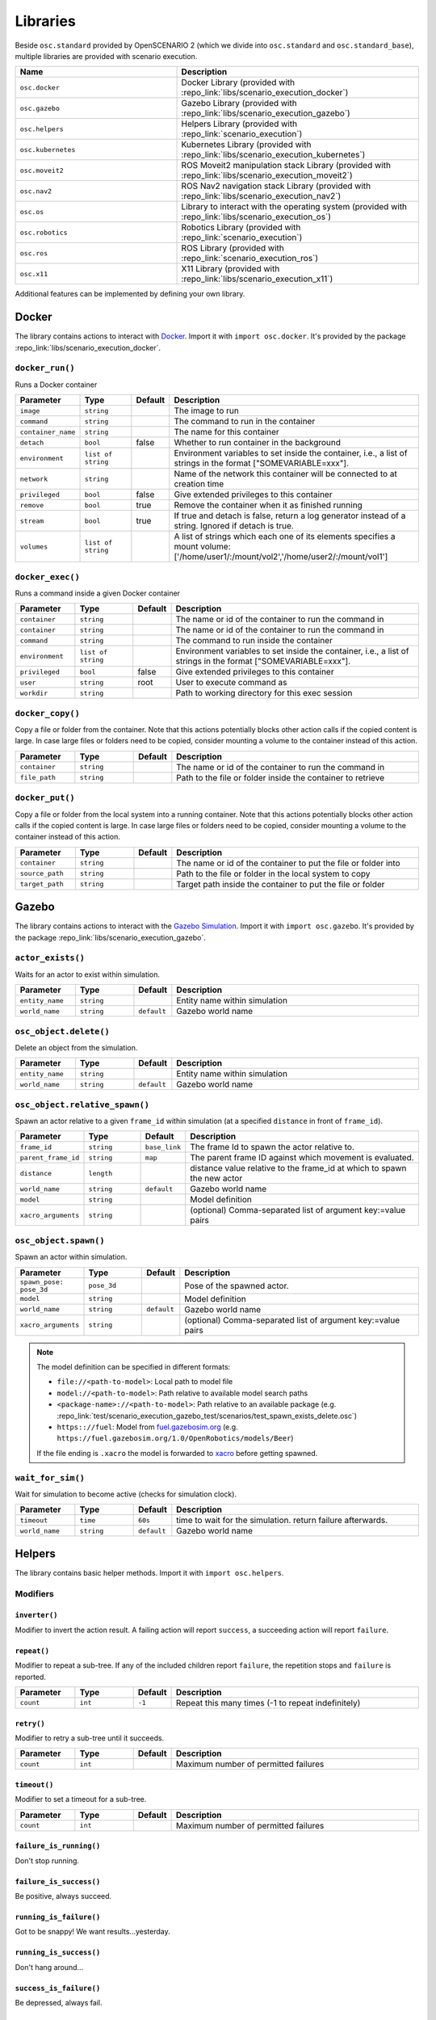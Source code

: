 Libraries
=========

Beside ``osc.standard`` provided by OpenSCENARIO 2 (which we divide into ``osc.standard`` and ``osc.standard_base``), multiple libraries are provided with scenario execution.

.. list-table:: 
   :widths: 40 60
   :header-rows: 1
   :class: tight-table   
   
   * - Name
     - Description
   * - ``osc.docker``
     - Docker Library (provided with :repo_link:`libs/scenario_execution_docker`)
   * - ``osc.gazebo``
     - Gazebo Library (provided with :repo_link:`libs/scenario_execution_gazebo`)
   * - ``osc.helpers``
     - Helpers Library (provided with :repo_link:`scenario_execution`)
   * - ``osc.kubernetes``
     - Kubernetes Library (provided with :repo_link:`libs/scenario_execution_kubernetes`)
   * - ``osc.moveit2``
     - ROS Moveit2  manipulation stack Library (provided with :repo_link:`libs/scenario_execution_moveit2`)
   * - ``osc.nav2``
     - ROS Nav2 navigation stack Library (provided with :repo_link:`libs/scenario_execution_nav2`)
   * - ``osc.os``
     - Library to interact with the operating system (provided with :repo_link:`libs/scenario_execution_os`)
   * - ``osc.robotics``
     - Robotics Library (provided with :repo_link:`scenario_execution`)
   * - ``osc.ros``
     - ROS Library (provided with :repo_link:`scenario_execution_ros`)
   * - ``osc.x11``
     - X11 Library (provided with :repo_link:`libs/scenario_execution_x11`)

Additional features can be implemented by defining your own library.


Docker
------

The library contains actions to interact with `Docker <https://www.docker.com/>`_. Import it with ``import osc.docker``. It's provided by the package :repo_link:`libs/scenario_execution_docker`.

``docker_run()``
^^^^^^^^^^^^^^^^

Runs a Docker container

.. list-table:: 
   :widths: 15 15 5 65
   :header-rows: 1
   :class: tight-table   
   
   * - Parameter
     - Type
     - Default
     - Description
   * - ``image``
     - ``string``
     -
     - The image to run
   * - ``command``
     - ``string``
     - 
     - The command to run in the container
   * - ``container_name``
     - ``string``
     - 
     - The name for this container
   * - ``detach``
     - ``bool``
     - false
     - Whether to run container in the background
   * - ``environment``
     - ``list of string``
     - 
     - Environment variables to set inside the container, i.e., a list of strings in the format ["SOMEVARIABLE=xxx"].
   * - ``network``
     - ``string``
     - 
     - Name of the network this container will be connected to at creation time
   * - ``privileged``
     - ``bool``
     - false
     - Give extended privileges to this container
   * - ``remove``
     - ``bool``
     - true
     - Remove the container when it as finished running
   * - ``stream``
     - ``bool``
     - true
     - If true and detach is false, return a log generator instead of a string. Ignored if detach is true.
   * - ``volumes``
     - ``list of string``
     - 
     - A list of strings which each one of its elements specifies a mount volume: ['/home/user1/:/mount/vol2','/home/user2/:/mount/vol1']

``docker_exec()``
^^^^^^^^^^^^^^^^^

Runs a command inside a given Docker container

.. list-table:: 
   :widths: 15 15 5 65
   :header-rows: 1
   :class: tight-table   
   
   * - Parameter
     - Type
     - Default
     - Description
   * - ``container``
     - ``string``
     - 
     - The name or id of the container to run the command in 
   * - ``container``
     - ``string``
     - 
     - The name or id of the container to run the command in 
   * - ``command``
     - ``string``
     - 
     - The command to run inside the container
   * - ``environment``
     - ``list of string``
     - 
     - Environment variables to set inside the container, i.e., a list of strings in the format ["SOMEVARIABLE=xxx"].
   * - ``privileged``
     - ``bool``
     - false
     - Give extended privileges to this container
   * - ``user``
     - ``string``
     - root
     - User to execute command as
   * - ``workdir``
     - ``string``
     - 
     - Path to working directory for this exec session

``docker_copy()``
^^^^^^^^^^^^^^^^^

Copy a file or folder from the container.
Note that this actions potentially blocks other action calls if the copied content is large.
In case large files or folders need to be copied, consider mounting a volume to the container instead of this action.

.. list-table:: 
   :widths: 15 15 5 65
   :header-rows: 1
   :class: tight-table   
   
   * - Parameter
     - Type
     - Default
     - Description
   * - ``container``
     - ``string``
     - 
     - The name or id of the container to run the command in 
   * - ``file_path``
     - ``string``
     - 
     - Path to the file or folder inside the container to retrieve

``docker_put()``
^^^^^^^^^^^^^^^^^

Copy a file or folder from the local system into a running container.
Note that this actions potentially blocks other action calls if the copied content is large.
In case large files or folders need to be copied, consider mounting a volume to the container instead of this action.

.. list-table:: 
   :widths: 15 15 5 65
   :header-rows: 1
   :class: tight-table   
   
   * - Parameter
     - Type
     - Default
     - Description
   * - ``container``
     - ``string``
     - 
     - The name or id of the container to put the file or folder into 
   * - ``source_path``
     - ``string``
     - 
     - Path to the file or folder in the local system to copy
   * - ``target_path``
     - ``string``
     - 
     - Target path inside the container to put the file or folder
    
Gazebo
------

The library contains actions to interact with the `Gazebo Simulation <https://gazebosim.org/>`_. Import it with ``import osc.gazebo``. It's provided by the package :repo_link:`libs/scenario_execution_gazebo`.

``actor_exists()``
^^^^^^^^^^^^^^^^^^

Waits for an actor to exist within simulation.

.. list-table:: 
   :widths: 15 15 5 65
   :header-rows: 1
   :class: tight-table   
   
   * - Parameter
     - Type
     - Default
     - Description
   * - ``entity_name``
     - ``string``
     -
     - Entity name within simulation
   * - ``world_name``
     - ``string``
     - ``default``
     - Gazebo world name

``osc_object.delete()``
^^^^^^^^^^^^^^^^^^^^^^^

Delete an object from the simulation.

.. list-table:: 
   :widths: 15 15 5 65
   :header-rows: 1
   :class: tight-table   
   
   * - Parameter
     - Type
     - Default
     - Description
   * - ``entity_name``
     - ``string``
     - 
     - Entity name within simulation
   * - ``world_name``
     - ``string``
     - ``default``
     - Gazebo world name

``osc_object.relative_spawn()``
^^^^^^^^^^^^^^^^^^^^^^^^^^^^^^^

Spawn an actor relative to a given ``frame_id`` within simulation (at a specified ``distance`` in front of ``frame_id``).

.. list-table:: 
   :widths: 15 15 5 65
   :header-rows: 1
   :class: tight-table   
   
   * - Parameter
     - Type
     - Default
     - Description
   * - ``frame_id``
     - ``string``
     - ``base_link``
     - The frame Id to spawn the actor relative to.
   * - ``parent_frame_id``
     - ``string``
     - ``map``
     - The parent frame ID against which movement is evaluated.
   * - ``distance``
     - ``length``
     -
     - distance value relative to the frame_id at which to spawn the new actor
   * - ``world_name``
     - ``string``
     - ``default``
     - Gazebo world name
   * - ``model``
     - ``string``
     -
     - Model definition
   * - ``xacro_arguments``
     - ``string``
     -
     - (optional) Comma-separated list of argument key:=value pairs

``osc_object.spawn()``
^^^^^^^^^^^^^^^^^^^^^^

Spawn an actor within simulation.

.. list-table:: 
   :widths: 15 15 5 65
   :header-rows: 1
   :class: tight-table   
   
   * - Parameter
     - Type
     - Default
     - Description
   * - ``spawn_pose: pose_3d``
     - ``pose_3d``
     -
     - Pose of the spawned actor.
   * - ``model``
     - ``string``
     - 
     - Model definition
   * - ``world_name``
     - ``string``
     - ``default``
     - Gazebo world name
   * - ``xacro_arguments``
     - ``string``
     -
     - (optional) Comma-separated list of argument key:=value pairs


.. note::

    The model definition can be specified in different formats:

    - ``file://<path-to-model>``: Local path to model file
    - ``model://<path-to-model>``: Path relative to available model search paths
    - ``<package-name>://<path-to-model>``: Path relative to an available package (e.g. :repo_link:`test/scenario_execution_gazebo_test/scenarios/test_spawn_exists_delete.osc`)
    - ``https:://fuel``: Model from `fuel.gazebosim.org <https://app.gazebosim.org/>`__ (e.g. ``https://fuel.gazebosim.org/1.0/OpenRobotics/models/Beer``)

    If the file ending is ``.xacro`` the model is forwarded to `xacro <https://wiki.ros.org/xacro>`__ before getting spawned.

``wait_for_sim()``
^^^^^^^^^^^^^^^^^^

Wait for simulation to become active (checks for simulation clock).

.. list-table:: 
   :widths: 15 15 5 65
   :header-rows: 1
   :class: tight-table   
   
   * - Parameter
     - Type
     - Default
     - Description
   * - ``timeout``
     - ``time``
     - ``60s``
     - time to wait for the simulation. return failure afterwards.
   * - ``world_name``
     - ``string``
     - ``default``
     - Gazebo world name


Helpers
-------

The library contains basic helper methods. Import it with ``import osc.helpers``.

Modifiers
^^^^^^^^^

``inverter()``
""""""""""""""

Modifier to invert the action result. A failing action will report ``success``, a succeeding action will report ``failure``.

``repeat()``
""""""""""""
Modifier to repeat a sub-tree. If any of the included children report ``failure``, the repetition stops and ``failure`` is reported.

.. list-table:: 
   :widths: 15 15 5 65
   :header-rows: 1
   :class: tight-table   

   * - Parameter
     - Type
     - Default
     - Description
   * - ``count``
     - ``int``
     - ``-1``
     - Repeat this many times (-1 to repeat indefinitely)

``retry()``
"""""""""""
Modifier to retry a sub-tree until it succeeds.

.. list-table:: 
   :widths: 15 15 5 65
   :header-rows: 1
   :class: tight-table   

   * - Parameter
     - Type
     - Default
     - Description
   * - ``count``
     - ``int``
     - 
     - Maximum number of permitted failures

``timeout()``
"""""""""""""
Modifier to set a timeout for a sub-tree.

.. list-table:: 
   :widths: 15 15 5 65
   :header-rows: 1
   :class: tight-table   

   * - Parameter
     - Type
     - Default
     - Description
   * - ``count``
     - ``int``
     - 
     - Maximum number of permitted failures

``failure_is_running()``
""""""""""""""""""""""""

Don't stop running.

``failure_is_success()``
""""""""""""""""""""""""

Be positive, always succeed.

``running_is_failure()``
""""""""""""""""""""""""

Got to be snappy! We want results...yesterday.

``running_is_success()``
""""""""""""""""""""""""

Don't hang around...

``success_is_failure()``
""""""""""""""""""""""""

Be depressed, always fail.

``success_is_running()``
""""""""""""""""""""""""

The tickling never ends...



``decrement()``
^^^^^^^^^^^^^^^

Decrement the value of a variable.

.. list-table:: 
   :widths: 15 15 5 65
   :header-rows: 1
   :class: tight-table   
   
   * - Parameter
     - Type
     - Default
     - Description
   * - ``target_variable``
     - ``variable``
     -
     - Variable to decrement


``increment()``
^^^^^^^^^^^^^^^

Increment the value of a variable.

.. list-table:: 
   :widths: 15 15 5 65
   :header-rows: 1
   :class: tight-table   
   
   * - Parameter
     - Type
     - Default
     - Description
   * - ``target_variable``
     - ``variable``
     -
     - Variable to increment


``log()``
^^^^^^^^^

For debugging purposes, log a string using the available log mechanism.

.. list-table:: 
   :widths: 15 15 5 65
   :header-rows: 1
   :class: tight-table   
   
   * - Parameter
     - Type
     - Default
     - Description
   * - ``msg``
     - ``string``
     -
     - String to log

``run_process()``
^^^^^^^^^^^^^^^^^

Run a process. Reports `running` while the process has not finished.

If ``wait_for_shutdown`` is ``false`` and the process is still running on scenario shutdown, ``shutdown_signal`` is sent. If the process does not shutdown within shutdown_timeout, ``signal.sigkill`` is sent.

.. list-table:: 
   :widths: 15 15 5 65
   :header-rows: 1
   :class: tight-table   
   
   * - Parameter
     - Type
     - Default
     - Description
   * - ``command``
     - ``string``
     -
     - Command to execute
   * - ``wait_for_shutdown``
     - ``bool``
     - ``true``
     - Wait for the process to be finished. If false, the action immediately finishes
   * - ``shutdown_signal``
     - ``signal``
     - ``signal!sigterm``
     - (Only used if ``wait_for_shutdown`` is ``false``) Signal that is sent if a process is still running on scenario shutdown
   * - ``shutdown_timeout``
     - ``time``
     - ``10s``
     - (Only used if ``wait_for_shutdown`` is ``false``) time to wait between ``shutdown_signal`` and SIGKILL getting sent, if process is still running on scenario shutdown


Kubernetes
----------

The library contains actions to interact with the `Kubernetes API <https://kubernetes.io>`_. Import it with ``import osc.kubernetes``. It's provided by the package :repo_link:`libs/scenario_execution_kubernetes`.

``kubernetes_create_from_yaml()``
^^^^^^^^^^^^^^^^^^^^^^^^^^^^^^^^^

Create a Kubernetes object (e.g., a pod or network policy) from a yaml file. 

.. list-table:: 
   :widths: 15 15 5 65
   :header-rows: 1
   :class: tight-table   
   
   * - Parameter
     - Type
     - Default
     - Description
   * - ``namespace``
     - ``string``
     - ``default``
     - Kubernetes namespace
   * - ``within_cluster``
     - ``bool``
     - ``false``
     - set to true if you want to access the cluster from within a running container/pod
   * - ``yaml_file``
     - ``string``
     - 
     - The yaml-file to use create the object from


``kubernetes_delete()``
^^^^^^^^^^^^^^^^^^^^^^^

Delete a Kubernetes element (e.g., a pod or network policy).

.. list-table:: 
   :widths: 15 15 5 65
   :header-rows: 1
   :class: tight-table   
   
   * - Parameter
     - Type
     - Default
     - Description
   * - ``namespace``
     - ``string``
     - ``default``
     - Kubernetes namespace
   * - ``within_cluster``
     - ``bool``
     - ``false``
     - set to true if you want to access the cluster from within a running container/pod
   * - ``target``
     - ``string``
     - 
     - The target element to delete
   * - ``regex``
     - ``bool``
     - ``false``
     - Is the specified target a regular expression
   * - ``element_type``
     - ``kubernetes_element_type``
     - 
     - Type of the element to delete (e.g., ``kubernetes_element_type!pod``)
   * - ``grace_period``
     - ``time``
     - ``5s``
     - Grace period to wait before forcing deletion


``kubernetes_patch_network_policy()``
^^^^^^^^^^^^^^^^^^^^^^^^^^^^^^^^^^^^^

Patch an existing Kubernetes network policy.

.. list-table:: 
   :widths: 15 15 5 65
   :header-rows: 1
   :class: tight-table   
   
   * - Parameter
     - Type
     - Default
     - Description
   * - ``namespace``
     - ``string``
     - ``default``
     - Kubernetes namespace
   * - ``within_cluster``
     - ``bool``
     - ``false``
     - set to true if you want to access the cluster from within a running container/pod
   * - ``target``
     - ``string``
     - 
     - The target network policy to patch
   * - ``ingress_enabled``
     - ``bool``
     - 
     - Should ingress (i.e., incoming) network traffic be enabled
   * - ``egress_enabled``
     - ``bool``
     - 
     - Should egress (i.e., outgoing) network traffic be enabled
   * - ``match_label``
     - ``key_value``
     - 
     - key-value pair to match (e.g., ``key_value("app", "pod_name"))``


``kubernetes_patch_pod()``
^^^^^^^^^^^^^^^^^^^^^^^^^^

Patch an existing pod. If patching resources, please check `feature gates <https://kubernetes.io/docs/tasks/configure-pod-container/resize-container-resources/#container-resize-policies>`__

.. list-table:: 
   :widths: 15 15 5 65
   :header-rows: 1
   :class: tight-table   
   
   * - Parameter
     - Type
     - Default
     - Description
   * - ``namespace``
     - ``string``
     - ``default``
     - Kubernetes namespace
   * - ``within_cluster``
     - ``bool``
     - ``false``
     - set to true if you want to access the cluster from within a running container/pod
   * - ``target``
     - ``string``
     - 
     - The target pod to patch
   * - ``body``
     - ``string``
     - 
     - Patch to apply. Example: ``'{\"spec\":{\"containers\":[{\"name\":\"main\", \"resources\":{\"requests\":{\"cpu\":\"200m\"}, \"limits\":{\"cpu\":\"200m\"}}}]}}'``


``kubernetes_pod_exec()``
^^^^^^^^^^^^^^^^^^^^^^^^^

Execute a command within a running pod

.. list-table:: 
   :widths: 15 15 5 65
   :header-rows: 1
   :class: tight-table   
   
   * - Parameter
     - Type
     - Default
     - Description
   * - ``namespace``
     - ``string``
     - ``default``
     - Kubernetes namespace
   * - ``within_cluster``
     - ``bool``
     - ``false``
     - set to true if you want to access the cluster from within a running container/pod
   * - ``target``
     - ``string``
     - 
     - The target pod to execute the command in 
   * - ``command``
     - ``list of string``
     - 
     - Command to execute
   * - ``regex``
     - ``bool``
     - ``false``
     - Is the specified target a regular expression


``kubernetes_wait_for_network_policy_status()``
^^^^^^^^^^^^^^^^^^^^^^^^^^^^^^^^^^^^^^^^^^^^^^^

Wait for an existing Kubernetes network policy to reach a specified state.

.. list-table:: 
   :widths: 15 15 5 65
   :header-rows: 1
   :class: tight-table   
   
   * - Parameter
     - Type
     - Default
     - Description
   * - ``namespace``
     - ``string``
     - ``default``
     - Kubernetes namespace
   * - ``within_cluster``
     - ``bool``
     - ``false``
     - set to true if you want to access the cluster from within a running container/pod
   * - ``target``
     - ``string``
     - 
     - The target network policy to monitor
   * - ``status``
     - ``kubernetes_network_policy_status``
     - 
     - Expected status of the network policy, e.g., ``kubernetes_network_policy_status!added``


``kubernetes_wait_for_pod_status()``
^^^^^^^^^^^^^^^^^^^^^^^^^^^^^^^^^^^^

Wait for a Kubernetes pod to reach a specified state.

.. list-table:: 
   :widths: 15 15 5 65
   :header-rows: 1
   :class: tight-table   
   
   * - Parameter
     - Type
     - Default
     - Description
   * - ``namespace``
     - ``string``
     - ``default``
     - Kubernetes namespace
   * - ``within_cluster``
     - ``bool``
     - ``false``
     - set to true if you want to access the cluster from within a running container/pod
   * - ``target``
     - ``string``
     - 
     - The name of the pod to monitor
   * - ``status``
     - ``kubernetes_pod_status``
     - 
     - Expected status of the pod, e.g., ``kubernetes_pod_status!running``
   * - ``regex``
     - ``bool``
     - ``false``
     - Is the specified target a regular expression


Moveit2
-------

The library contains actions to interact with the `Moveit2 <https://moveit.picknik.ai/main/index.html>`__ manipulation stack. Import it with ``import osc.moveit2``. It is provided by the package :repo_link:`libs/scenario_execution_moveit2`.

Actors
^^^^^^

``arm``
"""""""
An articulated arm actor inheriting from the more general ``robot`` actor

.. list-table:: 
   :widths: 15 15 5 65
   :header-rows: 1
   :class: tight-table   
   
   * - Parameter
     - Type
     - Default
     - Description
   * - ``namespace``
     - ``string``
     - `` ' ' ``
     - Namespace for the arm
   * - ``arm_joints``
     - ``list of string``
     -
     - List of joint names for the arm joints
   * - ``gripper_joints``
     - ``list of string``
     -
     - List of joint names for the gripper joints
   * - ``arm_group``
     - ``bool``
     - ``false``
     - Name of the move group controlling the arm joints
   * - ``gripper_group``
     - ``string``
     - 
     - Name of the move group controlling the gripper joints
   * - ``end_effector``
     - ``string``
     -
     - Name of the end effector component (e.g., hand or tool)
   * - ``base_link``
     - ``string``
     -
     - Name of the robot's base link for reference in kinematics

``arm.move_to_joint_pose()``
^^^^^^^^^^^^^^^^^^^^^^^^^^^^

Use MoveIt2 to move the arm joints to specified joint positions, utilizing `MoveGroup action <https://github.com/moveit/moveit_msgs/blob/master/action/MoveGroup.action>`__ from the move_group node by specifying target joint values.

.. list-table:: 
   :widths: 15 15 5 65
   :header-rows: 1
   :class: tight-table   
   
   * - Parameter
     - Type
     - Default
     - Description
   * - ``goal_pose``
     - ``list of float``
     -
     - List joint positions to move to
   * - ``move_group``
     - ``move_group_type``
     -
     - Move group type. Allowed [arm, gripper] (e.g. ``[move_group_type!arm, move_group_type!gripper]``)
   * - ``plan_only``
     - ``bool``
     - ``false``
     - If true, the plan is calculated but not executed. The calculated plan can be visualized in rviz.
   * - ``replan``
     - ``bool``
     - ``true``
     - If true, replan if plan becomes invalidated during execution
   * - ``tolerance``
     - ``float``
     - ``0.001``
     - The acceptable range of variation around both the start and goal positions.
   * - ``max_velocity_scaling_factor``
     - ``float``
     - ``0.1``
     - Scaling factors for optionally reducing the maximum joint velocities
   * - ``namespace_override``
     - ``string``
     - ``false``
     - if set, it's used as namespace (instead of the associated actor's name)
   * - ``action_topic``
     - ``string``
     - ``move_action``
     - Action name
   * - ``success_on_acceptance``
     - ``bool``
     - ``false``
     - Succeed on goal acceptance

``arm.move_to_pose``
^^^^^^^^^^^^^^^^^^^^

Use MoveIt2 to move the end-effector to a specified pose, utilizing `MoveGroup action <https://github.com/moveit/moveit_msgs/blob/master/action/MoveGroup.action>`__ from the move_group node by specifying the desired end-effector position and orientation.

.. list-table:: 
   :widths: 15 15 5 65
   :header-rows: 1
   :class: tight-table  
   
   * - Parameter
     - Type
     - Default
     - Description
   * - ``goal_pose``
     - ``pose_3d``
     -
     - end effector pose to move to
   * - ``plan_only``
     - ``bool``
     - ``false``
     - If true, the plan is calculated but not executed. The calculated plan can be visualized in rviz.
   * - ``replan``
     - ``bool``
     - ``true``
     - If true, replan if plan becomes invalidated during execution
   * - ``tolerance``
     - ``float``
     - ``0.001``
     - The acceptable range of variation around both the start and goal positions.
   * - ``max_velocity_scaling_factor``
     - ``float``
     - ``0.1``
     - Scaling factors for optionally reducing the maximum joint velocities
   * - ``namespace_override``
     - ``string``
     - ``false``
     - if set, it's used as namespace (instead of the associated actor's name)
   * - ``action_topic``
     - ``string``
     - ``move_action``
     - Action name
   * - ``success_on_acceptance``
     - ``bool``
     - ``false``
     - Succeed on goal acceptance


Nav2
----

The library contains actions to interact with the `Nav2 <https://docs.nav2.org/>`__ navigation stack. Import it with ``import osc.nav2``. It is provided by the package :repo_link:`libs/scenario_execution_nav2`.

``differential_drive_robot.init_nav2()``
^^^^^^^^^^^^^^^^^^^^^^^^^^^^^^^^^^^^^^^^

Initialize nav2.

.. list-table:: 
   :widths: 15 15 5 65
   :header-rows: 1
   :class: tight-table   
   
   * - Parameter
     - Type
     - Default
     - Description
   * - ``initial_pose``
     - ``pose_3d``
     -
     - The initial pose to set during initialization
   * - ``base_frame_id``
     - ``string``
     - ``base_link``
     - Base Frame ID
   * - ``use_initial_pose``
     - ``bool``
     - ``true``
     - If false, no initial_pose is needed (useful when using slam instead of amcl for localization)
   * - ``namespace_override``
     - ``string``
     - 
     - If set, it's used as namespace (instead of the associated actor's namespace)
   * - ``wait_for_initial_pose``
     - ``bool``
     - ``false``
     - If true the initial pose needs to be set externally (e.g. manually through rviz)

``differential_drive_robot.nav_through_poses()``
^^^^^^^^^^^^^^^^^^^^^^^^^^^^^^^^^^^^^^^^^^^^^^^^

Use nav2 to navigate through poses.

.. list-table:: 
   :widths: 15 15 5 65
   :header-rows: 1
   :class: tight-table   
   
   * - Parameter
     - Type
     - Default
     - Description
   * - ``goal_poses``
     - ``list of pose_3d``
     -
     - Goal poses to navigate through
   * - ``namespace_override``
     - ``string``
     - ``''``
     - If set, it's used as namespace (instead of the associated actor's namespace)
   * - ``action_topic``
     - ``string``
     - ``navigate_through_poses``
     - Action name
   * - ``success_on_acceptance``
     - ``bool``
     - ``false``
     -  succeed on goal acceptance

``differential_drive_robot.nav_to_pose()``
^^^^^^^^^^^^^^^^^^^^^^^^^^^^^^^^^^^^^^^^^^

Use nav2 to navigate to goal pose.

.. list-table:: 
   :widths: 15 15 5 65
   :header-rows: 1
   :class: tight-table   
   
   * - Parameter
     - Type
     - Default
     - Description
   * - ``goal_pose``
     - ``pose_3d``
     - 
     - Goal pose to navigate to
   * - ``namespace_override``
     - ``string``
     - 
     - If set, it's used as namespace (instead of the associated actor's namespace)
   * - ``action_topic``
     - ``string``
     - ``navigate_to_pose``
     - Action name
   * - ``success_on_acceptance``
     - ``bool``
     - ``false``
     -  succeed on goal acceptance

OS
--

The library contains actions to interact with the operating system. Import it with ``import osc.os``. It is provided by the package :repo_link:`libs/scenario_execution_os`.

External Methods
^^^^^^^^^^^^^^^^

.. list-table:: 
   :widths: 30 70
   :header-rows: 1
   :class: tight-table   
   
   * - External Method
     - Description
   * - ``abspath(path: string)``
     - Return a normalized absolutized version of the path-name ``path``.
   * - ``basename(p: string)``
     - Return the base name of path-name ``p``.
   * - ``dirname(p: string)``
     - Return the directory name of path-name ``p``.


``check_file_exists()``
^^^^^^^^^^^^^^^^^^^^^^^

Report success if a file exists.

.. list-table:: 
   :widths: 15 15 5 65
   :header-rows: 1
   :class: tight-table   
   
   * - Parameter
     - Type
     - Default
     - Description
   * - ``file_name``
     - ``string``
     -
     - File to check


Robotics
--------

The library contains elements reusable in different robotic contexts. Import it with ``import osc.robotics``. It is provided by the package :repo_link:`scenario_execution`.

Actors
^^^^^^

``robot``
"""""""""
A general robot actor.


ROS
---

The library contains actions to interact with ROS nodes. Import it with ``import osc.ros``. It is provided by the package :repo_link:`scenario_execution_ros`.

Actors
^^^^^^

``differential_drive_robot``
""""""""""""""""""""""""""""
A differential drive robot actor inheriting from the more general ``robot`` actor


``action_call()``
^^^^^^^^^^^^^^^^^

Call a ROS action and wait for the result.

.. list-table:: 
   :widths: 15 15 5 65
   :header-rows: 1
   :class: tight-table   
   
   * - Parameter
     - Type
     - Default
     - Description
   * - ``action_name``
     - ``string``
     -
     - Name of the action to connect to
   * - ``action_type``
     - ``string``
     -
     - Class of the action type (e.g. ``example_interfaces.action.Fibonacci``)
   * - ``data``
     - ``string``
     - 
     - Call content (e.g. ``{\"order\": 3}``)
   * - ``success_on_acceptance``
     - ``bool``
     - ``false``
     -  succeed on goal acceptance

``assert_lifecycle_state()``
^^^^^^^^^^^^^^^^^^^^^^^^^^^^

Checks for the state of a `lifecycle-managed <https://design.ros2.org/articles/node_lifecycle.html>`__ node.

.. list-table:: 
   :widths: 15 15 5 65
   :header-rows: 1
   :class: tight-table   
   
   * - Parameter
     - Type
     - Default
     - Description
   * - ``node_name``
     - ``string``
     - 
     - Name of ``lifecycle-managed`` node.
   * - ``state_sequence``
     - ``list of lifecycle_state``
     - 
     - List of states that a node is expected to transition through. The last entry is the state that a node is expected to remain in. Allowed ``['unconfigured', 'inactive', 'active', 'finalized]`` (e.g. ``[lifecycle_state!inactive, lifecycle_state!active]``)
   * - ``allow_initial_skip``
     - ``bool``
     - ``false``
     - If true, allows skipping of states at the beginning of ``state_sequence`` without reporting failure. 
   * - ``fail_on_unexpected``
     - ``bool``
     - ``true``
     - If true and an unexpected transition or final state occurs, the action fails. Otherwise it succeed.
   * - ``keep_running``
     - ``bool``
     - ``true``
     - If true, the action keeps running while the last state in the state_sequence remains


``assert_tf_moving()``
^^^^^^^^^^^^^^^^^^^^^^

Checks that a tf ``frame_id`` keeps moving in respect to a ``parent_frame_id``. If there is no movement within ``timeout`` the action with failure. Speeds below ``threshold_translation`` and ``threshold_rotation`` are discarded. By default the action waits for the first transform to get available before starting the timeout timer. This can be changed by setting ``wait_for_first_transform`` to ``false``. If the tf topics are not available on ``/tf`` and ``/tf_static`` you can specify a namespace by setting ``tf_topic_namespace``.

.. list-table:: 
   :widths: 15 15 5 65
   :header-rows: 1
   :class: tight-table   
   
   * - Parameter
     - Type
     - Default
     - Description
   * - ``frame_id``
     - ``string``
     -
     - The frame Id to check for movement.
   * - ``parent_frame_id``
     - ``string``
     - ``map``
     - The parent frame ID against which movement is evaluated.
   * - ``timeout``
     - ``time``
     - 
     - Timeout without movement.
   * - ``threshold_translation``
     - ``speed``
     - ``0.01mps``
     - Translation speed below this threshold is skipped.
   * - ``threshold_rotation``
     - ``angular_rate``
     - ``0.01radps``
     - Rotational speed below this threshold is skipped.
   * - ``wait_for_first_transform``
     - ``bool``
     - ``true``
     - If true, start measuring only after first message is received.
   * - ``tf_topic_namespace``
     - ``string``
     - ``''``
     - namespace of `tf` and `tf_static` topic.
   * - ``use_sim_time``
     - ``bool``
     - ``false``
     - In simulation, we need to look up the transform at a different time as the scenario execution node is not allowed to use the sim time

``assert_topic_latency()``
^^^^^^^^^^^^^^^^^^^^^^^^^^

Check the latency of the specified topic (in system time). If the check with ``comparison_operator`` gets true, the action ends with failure.

.. list-table:: 
   :widths: 15 15 5 65
   :header-rows: 1
   :class: tight-table   
   
   * - Parameter
     - Type
     - Default
     - Description
   * - ``topic_name``
     - ``string``
     -
     - Topic name to wait for message
   * - ``latency``
     - ``time``
     -
     - The time to compare.
   * - ``comparison_operator``
     - ``comparison_operator``
     - ``comparison_operator!le``
     - operator to compare latency time.
   * - ``rolling_average_count``
     - ``int``
     - ``1``
     - check for the latency over the x elements.
   * - ``wait_for_first_message``
     - ``bool``
     - ``true``
     - if true, start measuring only after first message is received.
   * - ``topic_type``
     - ``string``
     - 
     - Class of message type, only required when 'wait_for_first_message' is set to false (e.g. ``std_msgs.msg.String``)
   * - ``type_check``
     - ``bool``
     - ``true``
     - If False, the action will not verify that the topic type matches the specified type.


``bag_play()``
^^^^^^^^^^^^^^^

Play back a ROS bag.

.. list-table:: 
   :widths: 15 15 5 65
   :header-rows: 1
   :class: tight-table   
   
   * - Parameter
     - Type
     - Default
     - Description
   * - ``source``
     - ``string``
     - 
     - path to ROS bag directory, either absolute or relative to scenario-file directory
   * - ``topics``
     - ``list of string``
     - 
     - topics to publish, if empty all topics are published
   * - ``publish_clock``
     - ``bool``
     - ``false``
     - whether to publish to /clock
   * - ``publish_clock_rate``
     - ``float``
     - ``1.0``
     - if ``publish_clock`` is true, publish to ``/clock`` at the specified frequency in Hz, to act as a ROS Time Source.
   * - ``start_offset``
     - ``float``
     - ``0.0``
     - start the playback this many seconds into the bag file


``bag_record()``
^^^^^^^^^^^^^^^^

Record a ROS bag, stored in directory ``output_dir`` defined by command-line parameter (default: ``.``). If ``topics`` is specified, this action waits for all topics to be subscribed until it returns with success otherwise it immediately returns. The recording is active until the end of the scenario.

A common topic to record is ``/scenario_execution/snapshots`` which publishes changes within the behavior tree. When replaying the bag-file, this allows to visualize the current state of the scenario in RViz, using the ``scenario_execution_rviz`` plugin.

.. list-table:: 
   :widths: 15 15 5 65
   :header-rows: 1
   :class: tight-table   
   
   * - Parameter
     - Type
     - Default
     - Description
   * - ``topics``
     - ``list of string``
     - 
     - List of topics to capture
   * - ``timestamp_suffix``
     - ``bool``
     - ``true``
     - Add a timestamp suffix to output directory name
   * - ``hidden_topics``
     - ``bool``
     - ``false``
     - Whether to record hidden topics
   * - ``storage``
     - ``string``
     - ``''``
     - Storage type to use (empty string: use ROS bag record default)
   * - ``use_sim_time``
     - ``bool``
     - ``false``
     - Use simulation time for message timestamps by subscribing to the /clock topic


``check_data()``
^^^^^^^^^^^^^^^^

Compare received topic messages using the given ``comparison_operator``, against the specified value. Either the whole message gets compared or a member defined by ``member_name``.

.. list-table:: 
   :widths: 15 15 5 65
   :header-rows: 1
   :class: tight-table   
   
   * - Parameter
     - Type
     - Default
     - Description
   * - ``topic_name``
     - ``string``
     - 
     - Name of the topic to connect to
   * - ``topic_type``
     - ``string``
     - 
     - Class of the message type (e.g. ``std_msgs.msg.String``)
   * - ``qos_profile``
     - ``qos_preset_profiles``
     - ``qos_preset_profiles!system_default``
     - QoS Preset Profile for the subscriber
   * - ``member_name``
     - ``string``
     - ``''``
     - Name of the type member to check. If empty, the whole type is checked
   * - ``expected_value``
     - ``string``
     - 
     - Expected value
   * - ``comparison_operator``
     - ``comparison_operator``
     - ``comparison_operator!eq``
     - The comparison operator to apply
   * - ``fail_if_no_data``
     - ``bool``
     - ``false``
     - return failure if there is no data yet
   * - ``fail_if_bad_comparison``
     - ``bool``
     - ``true``
     - return failure if comparison failed
   * - ``wait_for_first_message``
     - ``bool``
     - ``true``
     - start checking with the first received message after action execution. If false, the check is executed on the last received message.


``check_data_external()``
^^^^^^^^^^^^^^^^^^^^^^^^^

Compare received topic messages using an external python function ``function_name`` defined in python file ``file_path`` relative to the scenario-file.

.. list-table:: 
   :widths: 15 15 5 65
   :header-rows: 1
   :class: tight-table   
   
   * - Parameter
     - Type
     - Default
     - Description
   * - ``topic_name``
     - ``string``
     - 
     - Name of the topic to connect to
   * - ``topic_type``
     - ``string``
     - 
     - Class of the message type (e.g. ``std_msgs.msg.String``)
   * - ``qos_profile``
     - ``qos_preset_profiles``
     - ``qos_preset_profiles!system_default``
     - QoS Preset Profile for the subscriber
   * - ``file_path``
     - ``string``
     - 
     - Path to python file containing the external check function
   * - ``function_name``
     - ``string``
     - 
     - python function to be called. The function is expected to have the signature: ``def function_name(msg) -> bool``
   * - ``fail_if_no_data``
     - ``bool``
     - ``false``
     - return failure if there is no data yet
   * - ``fail_if_bad_comparison``
     - ``bool``
     - ``true``
     - return failure if comparison failed
   * - ``wait_for_first_message``
     - ``bool``
     - ``true``
     - start checking with the first received message after action execution. If false, the check is executed on the last received message.


``differential_drive_robot.odometry_distance_traveled()``
^^^^^^^^^^^^^^^^^^^^^^^^^^^^^^^^^^^^^^^^^^^^^^^^^^^^^^^^^

Wait until a defined distance was traveled, based on odometry.

.. list-table:: 
   :widths: 15 15 5 65
   :header-rows: 1
   :class: tight-table   
   
   * - Parameter
     - Type
     - Default
     - Description
   * - ``distance``
     - ``length``
     -
     - Traveled distance at which the action succeeds.
   * - ``namespace_override``
     - ``string``
     - 
     - if set, it's used as namespace (instead of the associated actor's namespace)

``differential_drive_robot.tf_close_to()``
^^^^^^^^^^^^^^^^^^^^^^^^^^^^^^^^^^^^^^^^^^

Wait until a TF frame is close to a defined reference point.

.. list-table:: 
   :widths: 15 15 5 65
   :header-rows: 1
   :class: tight-table   
   
   * - Parameter
     - Type
     - Default
     - Description
   * - ``threshold``
     - ``length``
     - 
     - Distance at which the action succeeds.
   * - ``reference_point``
     - ``position_3d``
     -
     - Reference point to measure to distance to (z is not considered)
   * - ``robot_frame_id``
     - ``string``
     - ``base_link``
     - Defines the TF frame id of the robot
   * - ``sim``
     - ``bool``
     - ``false``
     - In simulation, we need to look up the transform map --> base_link at a different time as the scenario execution node is not allowed to use the sim time
   * - ``namespace_override``
     - ``string``
     - ``''``
     - if set, it's used as namespace (instead of the associated actor's namespace)

``log_check()``
^^^^^^^^^^^^^^^

Wait for specific output in ROS log (i.e. ``/rosout`` topic). If any of the entries within ``values`` the action succeeds.

.. list-table:: 
   :widths: 15 15 5 65
   :header-rows: 1
   :class: tight-table   
   
   * - Parameter
     - Type
     - Default
     - Description
   * - ``module_name``
     - ``string``
     - ``[]``
     - if specified, a matching message must also match the module name
   * - ``values``
     - ``list of string``
     - 
     - list of strings (in python syntax, e.g. "[\'foo\', \'bar\']")

``ros_launch()``
^^^^^^^^^^^^^^^^

Execute a ROS launch file.

.. list-table:: 
   :widths: 15 15 5 65
   :header-rows: 1
   :class: tight-table   
   
   * - Parameter
     - Type
     - Default
     - Description
   * - ``package_name``
     - ``string``
     - 
     - Package that contains the launch file
   * - ``launch_file``
     - ``string``
     - 
     - Launch file name
   * - ``arguments``
     - ``list of key_value``
     -
     - ROS arguments (get forwarded as key:=value pairs)
   * - ``wait_for_shutdown``
     - ``bool``
     - ``true``
     - If true, the action waits until the execution is finished
   * - ``shutdown_timeout``
     - ``time``
     - ``10s``
     - (Only used ``if wait_for_shutdown`` is ``false``) Time to wait between ``SIGINT`` and ``SIGKILL`` getting sent, if process is still running on scenario shutdown

``service_call()``
^^^^^^^^^^^^^^^^^^

Call a ROS service and wait for the reply.

.. list-table:: 
   :widths: 15 15 5 65
   :header-rows: 1
   :class: tight-table   
   
   * - Parameter
     - Type
     - Default
     - Description
   * - ``service_name``
     - ``string``
     - 
     - Name of the service to connect to
   * - ``service_type``
     - ``string``
     - 
     - Class of the message type (e.g. ``std_srvs.msg.Empty``)
   * - ``data``
     - ``string``
     - 
     - Service call content

``set_node_parameter()``
^^^^^^^^^^^^^^^^^^^^^^^^

Set a parameter of a node.

.. list-table:: 
   :widths: 15 15 5 65
   :header-rows: 1
   :class: tight-table   
   
   * - Parameter
     - Type
     - Default
     - Description
   * - ``node_name``
     - ``string``
     - 
     - Name of the node
   * - ``parameter_name``
     - ``string``
     - 
     - Name of the parameter
   * - ``parameter_value``
     - ``string``
     - 
     - Value of the parameter

``topic_monitor()``
^^^^^^^^^^^^^^^^^^^

Subscribe to a topic and store the last message within a variable.

.. list-table:: 
   :widths: 15 15 5 65
   :header-rows: 1
   :class: tight-table   
   
   * - Parameter
     - Type
     - Default
     - Description
   * - ``topic_name``
     - ``string``
     - 
     - name of the topic to monitor
   * - ``topic_type``
     - ``string``
     - 
     - class of the message type (e.g. ``std_msgs.msg.String``)
   * - ``target_variable``
     - ``variable``
     - 
     - variable to store the received value (e.g. a ``var`` within an actor instance)
   * - ``qos_profile``
     - ``qos_preset_profiles``
     - ``qos_preset_profiles!system_default``
     - QoS profile for the subscriber (default: ``qos_preset_profiles!system_default``)

``topic_publish()``
^^^^^^^^^^^^^^^^^^^

Publish a message on a topic.

.. list-table:: 
   :widths: 15 15 5 65
   :header-rows: 1
   :class: tight-table   
   
   * - Parameter
     - Type
     - Default
     - Description
   * - ``topic_name``
     - ``string``
     - 
     - Name of the topic to publish to
   * - ``topic_type``
     - ``string``
     - 
     - Class of the message type (e.g. ``std_msgs.msg.String``)
   * - ``value``
     - ``string``
     - 
     - Value to publish (can either be a string that gets parsed, a struct or a message object stored within a variable)
   * - ``qos_profile``
     - ``qos_preset_profiles``
     - ``qos_preset_profiles!system_default``
     - QoS Preset Profile for the subscriber (default: ``qos_preset_profiles!system_default``)

``wait_for_data()``
^^^^^^^^^^^^^^^^^^^

Wait for any message on a ROS topic.

.. list-table:: 
   :widths: 15 15 5 65
   :header-rows: 1
   :class: tight-table   
   
   * - Parameter
     - Type
     - Default
     - Description
   * - ``topic_name``
     - ``string``
     - 
     - Name of the topic to connect to
   * - ``topic_type``
     - ``string``
     - 
     - Class of the message type (e.g. ``std_msgs.msg.String``)
   * - ``qos_profile``
     - ``qos_preset_profiles``
     - ``qos_preset_profiles!system_default``
     - QoS Preset Profile for the subscriber (default: ``qos_preset_profiles!system_default``)


``wait_for_nodes()``
^^^^^^^^^^^^^^^^^^^^^

Wait for nodes to get available.

.. list-table:: 
   :widths: 15 15 5 65
   :header-rows: 1
   :class: tight-table   
   
   * - Parameter
     - Type
     - Default
     - Description
   * - ``nodes``
     - ``list of string``
     - 
     - List of nodes to wait for


``wait_for_topics()``
^^^^^^^^^^^^^^^^^^^^^

Wait for topics to get available (i.e. publisher gets available).

.. list-table:: 
   :widths: 15 15 5 65
   :header-rows: 1
   :class: tight-table   
   
   * - Parameter
     - Type
     - Default
     - Description
   * - ``topics``
     - ``list of string``
     - 
     - List of topics to wait for


X11
---

The library contains actions to interact with the X11 window system. Import it with ``import osc.x11``. It is provided by the package :repo_link:`libs/scenario_execution_x11`.

``capture_screen()``
^^^^^^^^^^^^^^^^^^^^

Capture the screen content within a video.

.. list-table:: 
   :widths: 15 15 5 65
   :header-rows: 1
   :class: tight-table

   * - Parameter
     - Type
     - Default
     - Description
   * - ``output_filename``
     - ``string``
     - ``capture.mp4``
     - Name of the resulting video file (use ``--output-dir`` command-line argument to store the file within a specific directory)
   * - ``frame_rate``
     - ``float``
     - ``25.0``
     - Frame-rate of the resulting video
